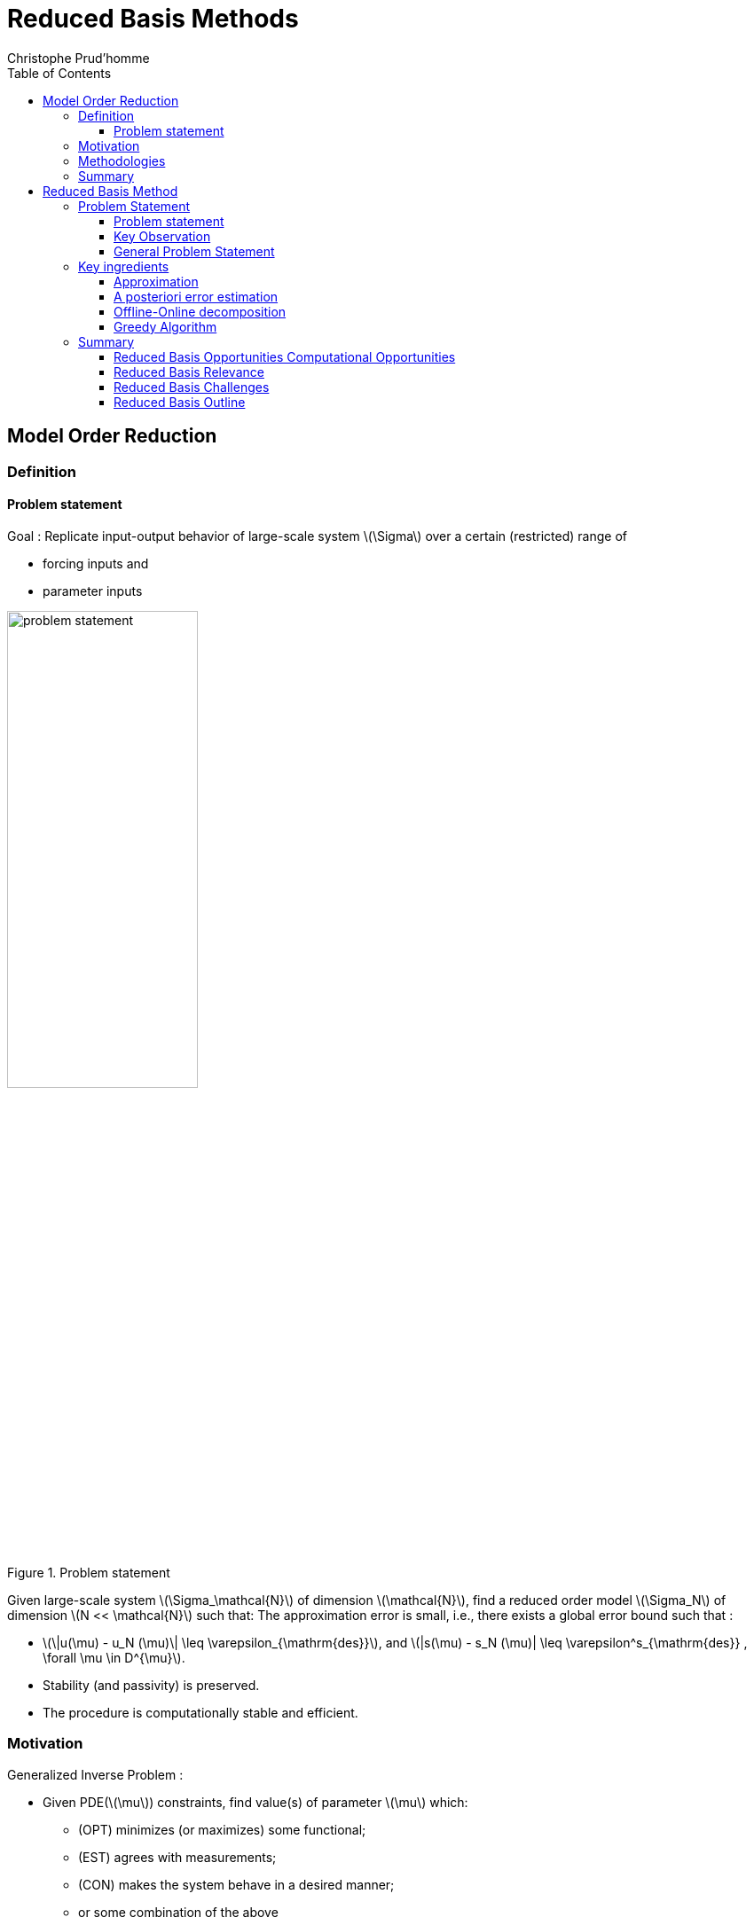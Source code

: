 = Reduced Basis Methods
:toc: left
:toclevels: 3
:stem: latexmath
Christophe Prud'homme

[[model-order-reduction]]
== Model Order Reduction

[[definition]]
=== Definition

==== Problem statement

Goal : Replicate input-output behavior of large-scale system stem:[\Sigma] over a certain (restricted) range of

* forcing inputs and
* parameter inputs

[[fig-problem-statement]]
.Problem statement
image::problem_statement.png[width=50%]

Given large-scale system stem:[\Sigma_\mathcal{N}] of dimension stem:[\mathcal{N}], find a reduced order model stem:[\Sigma_N] of dimension stem:[N << \mathcal{N}] such that: The approximation error is small, i.e., there exists a global error bound such that :

* stem:[\|u(\mu) - u_N (\mu)\| \leq \varepsilon_{\mathrm{des}}], and stem:[|s(\mu) - s_N (\mu)| \leq \varepsilon^s_{\mathrm{des}} , \forall \mu \in D^{\mu}].
* Stability (and passivity) is preserved.
* The procedure is computationally stable and efficient.

[[motivation]]
=== Motivation

Generalized Inverse Problem :

* Given PDE(stem:[\mu]) constraints, find value(s) of parameter stem:[\mu] which:
** (OPT) minimizes (or maximizes) some functional;
** (EST) agrees with measurements;
** (CON) makes the system behave in a desired manner;
** or some combination of the above
* Full solution computationally very expensive due to a repeated evaluation for many different values of stem:[\mu]
* Goal: **Low average cost** or **real-time online response**.


[[methodologies]]
=== Methodologies


* Reduced Basis Methods
* Proper Orthogonal Decomposition
* Balanced Truncation
* Krylov Subspace Methods
* Proper Generalized Decomposition
* Modal Decomposition
* Physical model reduction
* ...


[WARNING]
====
Disclaimer on Model Order Reduction Techniques

* They **Do not** replace your favorite discretization scheme (e.g. FE, FV, FD), but instead are build upon and supplement these schemes.
* They **are not** useful if you are interested in a single high-fidelity solution of your high-dimensional problem, but instead if you are interested in the many-query or real-time context.
====


////
[[some-examples]]
= Some Examples

[[cooling-of-electronical-components]]
== Cooling of electronical components

Thermal Testcase Description

0.5

0.5

Overview

* Heat-Transfer with conduction and convection possibly coupled with Navier-Stokes
* Simple but complex enough to contain all difficulties to test the certified reduced basis
** non symmetric, non compliant
** steady/unsteady
** physical and geometrical parameters
** coupled models
* Testcase can be easily complexified

[[aerothermal-flows]]
== Aerothermal flows

Airbus Use-Case

image:Slides/rbm/cabin_description[image] +

Some Scientific Issues

* Turbulence
* Mixed forced and natural convection
* Boundary conditions coupled to an ECS (Environment Control System)
* Error prediction (Reduced Basis)

[[modeling-of-high-field-magnets]]
== Modeling of high field magnets

 +

High Field Magnet Modeling

Laboratoire National des Champs Magnétiques Intenses

Large scale user facility in France

* High magnetic field : from 24 T
* Grenoble : continuous magnetic field (36 T)
* Toulouse : pulsed magnetic field (90 T)

3.4cm

Application domains

* Magnetoscience
* Solide state physic
* Chemistry
* Biochemistry

2.4cm

image:Figures/pngs/lncmi/Magnet_3D_Ouvert.png[image]

3.9cm

Magnetic Field

* Earth : stem:[5.8 \cdot 10^{-4} T]
* Supraconductors : stem:[24 T]
*
* Pulsed field : stem:[90 T]

Access

* Call for Magnet Time : stem:[2 ~\times] per year
* stem:[\approx ~140] projects per year

3.5cm

4cm

image:Figures/pngs/lncmi/Model_3D.png[image]

5cm

image:Figures/pngs/lncmi/temp_picard_np1024_OT200l170_comp.png[image]

4.5cm

image:Figures/pngs/lncmi/Magnetmodels_bmap+dilat_HL31.png[image]

Why use Reduced Basis Methods ?

Challenges

* Modeling : multi-physics non-linear models, complex geometries, genericity
* Account for uncertainties : uncertainty quantification, sensitivity analysis
* Optimization : shape of magnets, robustness of design

4.8cm

Objective 1 : Fast

* Complex geometries
** Large number of dofs
* Uncertainty quantification
** Large number of runs

4.4cm

Objective 2 : Reliable

* Field quality
* Design optimization
** Certified bounds
** Reach material limits

////

[[summary]]
=== Summary

Many problems in computational engineering require many or real-time evaluations of PDE(stem:[\mu])-induced + input-output relationships.

Model order reduction techniques enable certified, real-time calculation + of outputs of PDE(stem:[\mu]) + for parameter estimation, optimization, and control.



[[reduced-basis-method]]
== Reduced Basis Method

[[problem-statement]]
=== Problem Statement

A model order reduction technique that allows efficient and reliable reducedorder approximations for a large class of parametrized partial differentialequations (PDEs) in real-time or in the limit of many queries.

* Comparison to other model reduction techniques:
** Parametrized problems(material, constants, geometry,...)
** A posteriori error estimation
** Offline-online decomposition
** Greedy algorithm (to construct reduced basis space)
* Motivation :
** Efficient solution of optimization and optimal control problems governed by parametrized PDEs.

==== Problem statement

Given a parameter stem:[\underbrace{\mu}_{\text{parameter}} \in \underbrace{D^\mu}_\text{parameter domain}], evaluate stem:[\underbrace{s(\mu)}_\text{output} = L(\mu)^T \underbrace{u(\mu)}_\text{field variable}] where stem:[u(\mu)\in\underbrace{X}_\text{FE space}] satisfies a PDE stem:[A(\mu) u(\mu) = f(\mu)].

Difficulties :

* Need to solve stem:[\textit{PDE}_{FE}(\mu)] numerous times at different values of stem:[\mu],
* Finite element space stem:[X] has a large dimension stem:[\mathcal{N}].

==== Key Observation

[[fig-rb-scheme]]
.Reduced Basis Method
image::RB-scheme.png[width=50%]

==== General Problem Statement

Given a system stem:[\Sigma_\mathcal{N}] of large dimension N,

[[gen-prob-fe]]
.Reduced Basis Method
image::gen-prob-fe.png[width=50%]

where

* stem:[u(\mu, t) \in \mathbb{R}^{\mathcal{N}}], the state
* stem:[s(\mu, t)], the outputs of interest
* stem:[g(t)], the forcing or control inputs

are functions of

* stem:[\mu \in D], the parameter inputs
* stem:[t], time

and the matrices stem:[M], stem:[A], stem:[B], and stem:[L] also depend on stem:[\mu].

Construct a reduced order system stem:[\Sigma_N] of dimension stem:[N \ll \mathcal{N}],

[[gen-prob-rb]]
.Reduced Basis Method
image::gen-prob-rb.png[width=50%]


where stem:[u_N(\mu) \in \mathbb{R}^N] is the reduced state.


We start by considering stem:[\dot{u} = 0]

*Full Model*

stem:[\begin{align}
          A(\mu) u(\mu)& = & F(\mu)\\
          s(\mu)&=&L^T(\mu) u(\mu)
        \end{align}]

*Reduced Model*

stem:[\begin{align}
          A_N(\mu) u_N(\mu)& = & F_N(\mu)\\
          s_N(\mu)&=&L^T_N(\mu) u_N(\mu)
        \end{align}]


=== Key ingredients

==== Approximation

- Take « snapshots » at different stem:[\mu]-values: stem:[u(\mu_i), i = 1
  \ldots N], and let stem:[Z_N=[\xi_1,\ldots,\xi_N\] \in \mathbb{R}^{\mathcal{N}\times N}] where the basis/test functions, stem:[\xi_i] « stem:[=] » stem:[u(\mu_i)], are orthonormalized
- For any new stem:[\mu], approximate stem:[u] by a linear combination of the stem:[\xi_i] stem:[u(\mu) \approx \sum_{i=1}^N u_{N,i}(\mu) \xi_i = Z_N u_N(\mu)] determined by Galerkin projection, i.e.,

[stem]
++++
\begin{align*}
\underbrace{Z_N^T A(\mu) Z_N}_{=:A_N(\mu)}u_N(\mu) &= \underbrace{Z_N^TF(\mu)}_{=:F_N(\mu)}\\
s_N(\mu) &= \underbrace{L^T(\mu)Z_N}_{=:L_N^T(\mu)}u_N(\mu)
\end{align*}
++++

==== A posteriori error estimation

- Assume well-posedness; stem:[A(\mu)] positive and definite with a minimal eigenvalue stem:[\alpha_a :=\lambda_1 >0], where stem:[A \xi=\lambda X \xi] and stem:[X] corresponds to the stem:[X]-inner product, stem:[(v, v)_X = \|v\|_X^2]
- Let stem:[\underbrace{e_N = u - Z_N\ u_N}_{\text{error}}] , and stem:[\underbrace{r = F - A\ Z_N\ u_N}_{\text{residual}}, \forall \mu \in D^\mu], so that stem:[A(\mu) e_N (\mu) = r(\mu)]
- Then (LAX-MILGRAM) for any stem:[\mu \in D^\mu], stem:[\|u(\mu)- Z_N u_N(\mu)  \|_X \leq
        \frac{\|r(\mu)\|_{X'}}{\alpha_{LB}(\mu)} =: \Delta_N(\mu)], stem:[|s(\mu)-s_N(\mu)| \leq \|L\|_{X'} \Delta_N(\mu) =: \Delta^s_N(\mu)] where stem:[\alpha_{LB}(\mu)] is a lower bound to stem:[\alpha_a(\mu)], and stem:[\|r\|_{X'}=r^T X^{-1} r].

==== Offline-Online decomposition

_How do we compute stem:[u_N], stem:[s_N], stem:[\Delta_N^s] for any stem:[\mu] efficiently online ?_

We assue stem:[A(\mu) = \displaystyle\sum_{q=1}^Q \theta^q(\mu)A^q] where

* stem:[\theta^q(\mu)] are parameter depandent coefficients,
* stem:[A^q] are parameter independent matrices

so that stem:[A_N(\mu) = Z_N^T A(\mu)Z_N = \displaystyle \sum_{q=1}^Q \theta^q(\mu)\underbrace{Z_N^T A^q Z_N}_\text{parameter independant}]

Since all required quantities can be decomposed in this manner, we can split the process in two phases :

* **OFFLINE :** Form and store stem:[\mu]-independant quantities at cost stem:[O(\mathcal{N})],
* ONLINE : For any stem:[\mu\in D^\mu], compute approximation and error obunds at cost stem:[O(QN^2+N^3)] and stem:[O(Q^2N^2)].

==== Greedy Algorithm

_How do we choose the sample points stem:[\mu_i] (snapshots) optimally ?_

Given stem:[Z_{N=2} « = » [u(\mu_1), u(\mu_2)\]], we choos stem:[\mu_{N+1}] as follows

[stem]
++++
\mu_{N+1} = \mathrm{argmax}_{\mu\in D^\text{train}}\dfrac{\Delta_N(\mu)}{\Vert u_N(\mu)\Vert_X}
++++

and stem:[Z_{N+1} := [u(\mu_1),\cdots, u(\mu_{N+1})].

* Key : stem:[\Delta_N(\mu)] is _sharp_ and _inexpensive_ to compute (online)
* Error bound gives « optimal » samples, so we get a good approximation stem:[u_N(\mu)].

[[greedy-proc]]
.Greedy algorithm
image::greedy-procedure.png[width=50%]


[[summary-1]]
=== Summary

==== Reduced Basis Opportunities Computational Opportunities

* We restrict our attention to the typically smooth and low-dimensional manifold induced by the parametric dependence. +
stem:[\Rightarrow] Dimension reduction
* We accept greatly increased offline cost in exchange for greatly decreased online cost. +
stem:[\Rightarrow] Real-time and/or many-query context

==== Reduced Basis Relevance

Real-Time Context (control,stem:[\ldots]):
stem:[\begin{align}
    \mu & \rightarrow & s_N(\mu), \Delta^s_N(\mu)  & \\
    t_0 \text{(« input »)} & & & t_0+\delta t_{\mathrm{comp}} (\text{« response »})
    \end{align}]

Many-Query Context (design,stem:[\ldots]):
stem:[\begin{align}
    \mu_j  & \rightarrow & s_N(\mu_j), \Delta^s_N(\mu_j),\quad
    j=1\ldots J  \\
    t_0  & & t_0+\delta t_{\mathrm{comp}} J\quad (J \rightarrow \infty)
    \end{align}]

stem:[\Rightarrow] Low parginal (real-time) and/or low average (many-query) cost.


==== Reduced Basis Challenges

* A Posteriori error estimation
** Rigorous error bounds for outputs of interest
** Lower bounds to the stability « constants »
* Offline-online computational procedures
** Full decoupling of finite element and reduced basis spaces
** A posteriori error estimation
** Nonaffine and nonlinear problems
* Effective sampling strategies
** High parameter dimensions

==== Reduced Basis Outline

1.  Affine Elliptic Problems
* (non)symmetric, (non)compliant, (non)coercive
* (Convection)-diffusion, linear elasticity, Helmholtz
2.  Affine Parabolic Problems
* (Convection)-diffusion equation
3.  Nonaffine and Nonlinear Problems
* Nonaffine parameter dependence, nonpolynomial nonlinearities
4.  Reduced Basis (RB) Method for Fluid Flow
* Saddle-Point Problems (Stokes)
* Navier-Stokes Equations
5.  Applications
* Parameter Optimization and Estimation (Inverse Problems)
* Optimal Control

